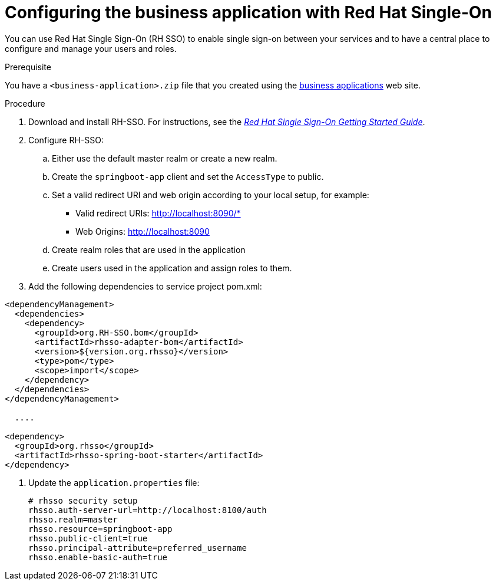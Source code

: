 [id='bus-app-rh-sso_{context}']
= Configuring the business application with Red Hat Single-On

You can use Red Hat Single Sign-On (RH SSO) to enable single sign-on between your services and to have a central place to configure and manage your users and roles. 

.Prerequisite
You have a `<business-application>.zip` file that you created using the http://start.jbpm.org[business applications] web site.

.Procedure
. Download and install RH-SSO. For instructions, see the https://access.redhat.com/documentation/en-us/red_hat_single_sign-on/7.2/html/getting_started_guide/[_Red Hat Single Sign-On Getting Started Guide_].
. Configure RH-SSO:
.. Either use the default master realm or create a new realm.
.. Create the `springboot-app` client and set the `AccessType` to public.
.. Set a valid redirect URI and web origin according to your local setup, for example:
+
* Valid redirect URIs: http://localhost:8090/*
* Web Origins: http://localhost:8090
.. Create realm roles that are used in the application
.. Create users used in the application and assign roles to them.
. Add the following dependencies to service project pom.xml:

[source, xml]
----
<dependencyManagement>
  <dependencies>
    <dependency>
      <groupId>org.RH-SSO.bom</groupId>
      <artifactId>rhsso-adapter-bom</artifactId>
      <version>${version.org.rhsso}</version>
      <type>pom</type>
      <scope>import</scope>
    </dependency>
  </dependencies>
</dependencyManagement>

  ....

<dependency>
  <groupId>org.rhsso</groupId>
  <artifactId>rhsso-spring-boot-starter</artifactId>
</dependency>
----

. Update the `application.properties` file:
+
[source, bash]
----
# rhsso security setup
rhsso.auth-server-url=http://localhost:8100/auth
rhsso.realm=master
rhsso.resource=springboot-app
rhsso.public-client=true
rhsso.principal-attribute=preferred_username
rhsso.enable-basic-auth=true
----

